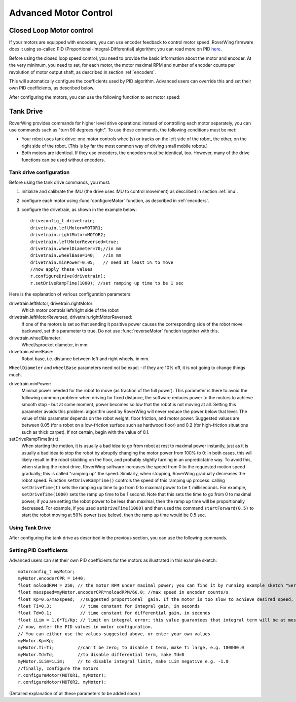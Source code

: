 .. _pid:

=============================
Advanced Motor Control
=============================

Closed Loop Motor control
-------------------------

If your motors are equipped with encoders, you can use encoder feedback to
control motor speed. RoverWing firmware does it using so-called PID
(Proportional-Integral-Differential) algorithm; you can read more on PID
`here <https://en.wikipedia.org/wiki/PID_controller>`__.

Before using the closed loop speed control, you need to provide the basic
information about the motor and encoder. At the very minimum, you need to set,
for each motor, the motor maximal RPM and number of encoder counts per
revolution of motor output shaft, as described in section :ref:`encoders`.

This will automatically configure the coefficients used by PID algorithm.
Advanced users can override this and set their own PID coefficients, as
described below.

After configuring the motors, you can use the following function to set motor speed:

.. function:: setMotorSpeed(motor_t m, float speed)

   Runs motor at given speed (in RPM), using  encoder feedback and PID
   algorithm to maintain constant speed.


Tank Drive
----------

RoverWing provides commands for higher level drive operations: instead of
controlling each motor separately, you can use commands such as "turn 90 degrees
right". To use these commands, the following conditions must be met:

* Your robot uses tank drive: one motor controls wheel(s) or tracks on the left
  side of the robot, the other, on the right side of the robot. (This is by far
  the most common way of driving small mobile robots.)

*  Both motors are identical. If they use encoders, the encoders must be
   identical, too. However, many of the drive functions can be used without
   encoders.

Tank drive configuration
~~~~~~~~~~~~~~~~~~~~~~~~

Before using the tank drive commands, you must:

1. initialize and calibrate the IMU (the drive uses IMU to control movement) as
   described in section :ref:`imu`.

2. configure each motor using :func:`configureMotor` function, as described in
   :ref:`encoders`.

3. configure the drivetrain, as shown in the example below::

    driveconfig_t drivetrain;
    drivetrain.leftMotor=MOTOR1;
    drivetrain.rightMotor=MOTOR2;
    drivetrain.leftMotorReversed=true;
    drivetrain.wheelDiameter=70;//in mm
    drivetrain.wheelBase=140;   //in mm
    drivetrain.minPower=0.05;   // need at least 5% to move
    //now apply these values
    r.configureDrive(drivetrain);
    r.setDriveRampTime(1000); //set ramping up time to be 1 sec

Here is the explanation of various configuration parameters.

drivetrain.leftMotor, drivetrain.rightMotor:
    Which motor controls left/right side of the robot

drivetrain.leftMotorReversed, drivetrain.rightMotorReversed:
    If one of the motors is set so that sending it positive power causes the
    corresponding side of the robot move backward, set this parameter to true.
    Do not use :func:`reverseMotor` function together with this.

drivetrain.wheelDiameter:
    Wheel/sprocket diameter, in mm.

drivetrain.wheelBase:
    Robot base, i.e. distance between left and right wheels, in mm.

``WheelDiameter`` and ``wheelBase`` parameters need not be exact - if they are
10% off, it is not going to change things much.

drivetrain.minPower:
    Minimal power needed for the robot to move (as fraction of the full power).
    This parameter is there to avoid the following common problem: when driving
    for fixed distance, the software reduces power to the motors to achieve
    smooth stop - but at some moment, power becomes so low that the robot is not
    moving at all. Setting this parameter avoids this problem: algorithm used by
    RoverWing will never reduce the power below that level. The value of this
    parameter depends on the robot weight, floor friction, and motor power.
    Suggested values are between 0.05 (for a robot on a low-friction surface
    such as hardwood floor) and 0.2 (for high-friction situations such as thick
    carpet). If not certain, begin with the value of 0.1.

setDriveRampTime(int t):
    When starting the motion, it is usually a bad idea to go from robot at rest
    to maximal power instantly, just as it is usually a bad idea to stop the
    robot by abruptly changing the motor power from 100% to 0: in both cases,
    this will likely result in the robot skidding on the floor, and probably
    slightly turning in an unpredictable way. To avoid this, when starting the
    robot drive, RoverWing software increases the speed from 0 to the requested
    motion speed gradually; this is called "ramping up" the speed. Similarly,
    when stopping, RoverWing gradually decreases the robot speed. Function
    ``setDriveRampTime()`` controls the speed of this ramping up process: calling
    ``setDriveTime(t)`` sets the ramping up time to go from 0 to maximal power
    to be   ``t`` milliseconds. For example, ``setDriveTime(1000)`` sets the
    ramp up time to be 1 second. Note that this sets the time to go from 0 to
    maximal power; if you are setting the robot power to be less than maximal,
    then the ramp up time will be proportionally decreased. For example, if you
    used ``setDriveTime(1000)`` and then used the command ``startForward(0.5)``
    to start the robot moving at 50% power (see below), then the ramp up time
    would be 0.5 sec.


Using Tank Drive
~~~~~~~~~~~~~~~~

After configuring the tank drive as described in the previous section, you can
use the following commands.

.. function:: void goForward(float power, int32_t distance)

    Go forward at given power (between 0 and 1.0) for given distance (in mm). This
    function requires encoders (this is the only way to measure distance) but uses
    the IMU - not encoders - to maintain robot direction. This function is blocking:
    it does not return until the robot has completed the movement. If this is not
    acceptable (for example, because this interferes with other parts of your
    program such as WiFi communication), use :func:`startForward` function
    below.

.. function:: void startForward(float power, int32_t distance)

   Non-blocking version of :func:`goForward`. This function starts the robot
   motion and immediately returns; the robot continues driving straight until
   it reaches the specified distance or receives another drive command. You
   can use function :func:`driveInProgress` described below to test whether
   the robot has completed the motion.

.. function:: void startForward(float power)

   Starts the robot motion forward, at given power between 0 and 1.0. The
   function returns immediately; the robot will continue driving straight
   until it receives another drive commands such as :func:`stop`. This function
   does not require encoders; it uses the IMU to maintain robot direction.

.. function:: void goBackward((float power, int32_t distance)

.. function:: void startBackward(float power, int32_t distance)

.. function:: void startBackward(float power)

    Similar to ``goForward``, ``startBackward``, but for moving backwards.
    Note that power and distance should be positive!

.. function:: void turn(float power, float degrees)

    Turns the robot by given angle at given power. Power should be between 0
    and 1.0; the angle must be between -180 and 180. Positive angle corresponds
    to clockwise (right) turn. This function does not require encoders; it uses
    the IMU to measure turn angle. This function is blocking: it does not
    return until the robot has completed the movement. If this is not
    acceptable (for example, because this interferes with other parts of your
    program such as WiFi communication), use :func:`startTurn` function below.

.. function:: void startTurn(float power, float degrees)

    Non-blocking version of :func:`turn`. This function starts the robot
    motion and immediately returns; the robot continues turning until it has
    turned by the specified angle or receives another drive command. You can
    use function :func:`driveInProgress` described below to test whether the
    robot has completed the motion.

.. function:: void stop()

   Stops the robot, ending any drive operation currently in process. Note that
   this function stops the robot immediately, without any ramping down of the
   speed.

..  function:: bool driveInProgress()

    Returns true if a drive operation is currently in progress. This function
    can be used to detect when the robot has completed a drive operation
    initiated by ``startForward(power, distance)`` or
    ``startTurn(power, angle)``, as illustrated in the following example::

        r.startForward(0.5, 800);//start motion at 50% power for 80 cm
        delay(10);
        while (r.driveInProgress()){
          //do something else, e.g. check for commands received via bluetooth
          delay(10);
        }
        //motion forward has completed!

Setting PID Coefficients
~~~~~~~~~~~~~~~~~~~~~~~~

Advanced users can set their own PID coefficients for the motors as illustrated
in this example sketch::

    motorconfig_t myMotor;
    myMotor.encoderCPR = 1440;
    float noloadRPM = 250; // the motor RPM under maximal power; you can find it by running example sketch "Servos and Motors Basic"
    float maxspeed=myMotor.encoderCPR*noloadRPM/60.0; //max speed in encoder counts/s
    float Kp=0.6/maxspeed;  //suggested proportional  gain. If the motor is too slow to achieve desired speed, increase; if the motor starts oscillating, decrease.
    float Ti=0.3;           // time constant for integral gain, in seconds
    float Td=0.1;           // time constant for differential gain, in seconds
    float iLim = 1.0*Ti/Kp; // limit on integral error; this value guarantees that integral term will be at most 1.0*maxspeed
    // now, enter the PID values in motor configuration.
    // You can either use the values suggested above, or enter your own values
    myMotor.Kp=Kp;
    myMotor.Ti=Ti;         //can't be zero; to disable I term, make Ti large, e.g. 100000.0
    myMotor.Td=Td;         //to disable differential term, make Td=0
    myMotor.iLim=iLim;     // to disable integral limit, make iLim negative e.g. -1.0
    //finally, configure the motors
    r.configureMotor(MOTOR1, myMotor);
    r.configureMotor(MOTOR2, myMotor);


(Detailed explanation of all these parameters to be added soon.)
